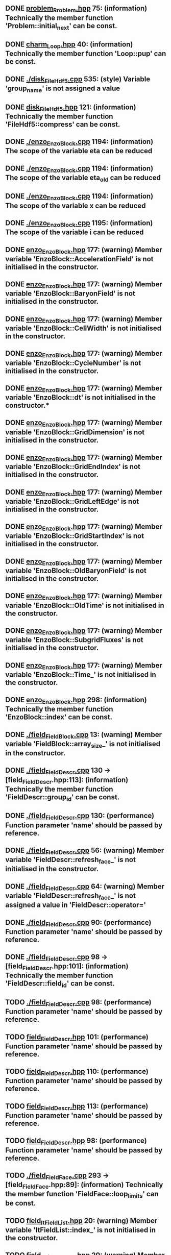 ** DONE [[file:problem_Problem.hpp][problem_Problem.hpp]] 75: (information) Technically the member function 'Problem::initial_next' can be const.
** DONE [[file:charm_Loop.hpp][charm_Loop.hpp]] 40: (information) Technically the member function 'Loop::pup' can be const.
** DONE [[file:./disk_FileHdf5.cpp][./disk_FileHdf5.cpp]] 535: (style) Variable 'group_name' is not assigned a value
** DONE [[file:disk_FileHdf5.hpp][disk_FileHdf5.hpp]] 121: (information) Technically the member function 'FileHdf5::compress' can be const.
** DONE [[file:./enzo_EnzoBlock.cpp][./enzo_EnzoBlock.cpp]] 1194: (information) The scope of the variable eta can be reduced
** DONE [[file:./enzo_EnzoBlock.cpp][./enzo_EnzoBlock.cpp]] 1194: (information) The scope of the variable eta_old can be reduced
** DONE [[file:./enzo_EnzoBlock.cpp][./enzo_EnzoBlock.cpp]] 1194: (information) The scope of the variable x can be reduced
** DONE [[file:./enzo_EnzoBlock.cpp][./enzo_EnzoBlock.cpp]] 1195: (information) The scope of the variable i can be reduced
** DONE [[file:enzo_EnzoBlock.hpp][enzo_EnzoBlock.hpp]] 177: (warning) Member variable 'EnzoBlock::AccelerationField' is not initialised in the constructor.
** DONE [[file:enzo_EnzoBlock.hpp][enzo_EnzoBlock.hpp]] 177: (warning) Member variable 'EnzoBlock::BaryonField' is not initialised in the constructor.
** DONE [[file:enzo_EnzoBlock.hpp][enzo_EnzoBlock.hpp]] 177: (warning) Member variable 'EnzoBlock::CellWidth' is not initialised in the constructor.
** DONE [[file:enzo_EnzoBlock.hpp][enzo_EnzoBlock.hpp]] 177: (warning) Member variable 'EnzoBlock::CycleNumber' is not initialised in the constructor.
** DONE [[file:enzo_EnzoBlock.hpp][enzo_EnzoBlock.hpp]] 177: (warning) Member variable 'EnzoBlock::dt' is not initialised in the constructor.*
** DONE [[file:enzo_EnzoBlock.hpp][enzo_EnzoBlock.hpp]] 177: (warning) Member variable 'EnzoBlock::GridDimension' is not initialised in the constructor.
** DONE [[file:enzo_EnzoBlock.hpp][enzo_EnzoBlock.hpp]] 177: (warning) Member variable 'EnzoBlock::GridEndIndex' is not initialised in the constructor.
** DONE [[file:enzo_EnzoBlock.hpp][enzo_EnzoBlock.hpp]] 177: (warning) Member variable 'EnzoBlock::GridLeftEdge' is not initialised in the constructor.
** DONE [[file:enzo_EnzoBlock.hpp][enzo_EnzoBlock.hpp]] 177: (warning) Member variable 'EnzoBlock::GridStartIndex' is not initialised in the constructor.
** DONE [[file:enzo_EnzoBlock.hpp][enzo_EnzoBlock.hpp]] 177: (warning) Member variable 'EnzoBlock::OldBaryonField' is not initialised in the constructor.
** DONE [[file:enzo_EnzoBlock.hpp][enzo_EnzoBlock.hpp]] 177: (warning) Member variable 'EnzoBlock::OldTime' is not initialised in the constructor.
** DONE [[file:enzo_EnzoBlock.hpp][enzo_EnzoBlock.hpp]] 177: (warning) Member variable 'EnzoBlock::SubgridFluxes' is not initialised in the constructor.
** DONE [[file:enzo_EnzoBlock.hpp][enzo_EnzoBlock.hpp]] 177: (warning) Member variable 'EnzoBlock::Time_' is not initialised in the constructor.
** DONE [[file:enzo_EnzoBlock.hpp][enzo_EnzoBlock.hpp]] 298: (information) Technically the member function 'EnzoBlock::index' can be const.
** DONE [[file:./field_FieldBlock.cpp][./field_FieldBlock.cpp]] 13: (warning) Member variable 'FieldBlock::array_size_' is not initialised in the constructor.
** DONE [[file:./field_FieldDescr.cpp][./field_FieldDescr.cpp]] 130 -> [field_FieldDescr.hpp:113]: (information) Technically the member function 'FieldDescr::group_id' can be const.
** DONE [[file:./field_FieldDescr.cpp][./field_FieldDescr.cpp]] 130: (performance) Function parameter 'name' should be passed by reference.
** DONE [[file:./field_FieldDescr.cpp][./field_FieldDescr.cpp]] 56: (warning) Member variable 'FieldDescr::refresh_face_' is not initialised in the constructor.
** DONE [[file:./field_FieldDescr.cpp][./field_FieldDescr.cpp]] 64: (warning) Member variable 'FieldDescr::refresh_face_' is not assigned a value in 'FieldDescr::operator='
** DONE [[file:./field_FieldDescr.cpp][./field_FieldDescr.cpp]] 90: (performance) Function parameter 'name' should be passed by reference.
** DONE [[file:./field_FieldDescr.cpp][./field_FieldDescr.cpp]] 98 -> [field_FieldDescr.hpp:101]: (information) Technically the member function 'FieldDescr::field_id' can be const.
** TODO [[file:./field_FieldDescr.cpp][./field_FieldDescr.cpp]] 98: (performance) Function parameter 'name' should be passed by reference.
** TODO [[file:field_FieldDescr.hpp][field_FieldDescr.hpp]] 101: (performance) Function parameter 'name' should be passed by reference.
** TODO [[file:field_FieldDescr.hpp][field_FieldDescr.hpp]] 110: (performance) Function parameter 'name' should be passed by reference.
** TODO [[file:field_FieldDescr.hpp][field_FieldDescr.hpp]] 113: (performance) Function parameter 'name' should be passed by reference.
** TODO [[file:field_FieldDescr.hpp][field_FieldDescr.hpp]] 98: (performance) Function parameter 'name' should be passed by reference.
** TODO [[file:./field_FieldFace.cpp][./field_FieldFace.cpp]] 293 -> [field_FieldFace.hpp:89]: (information) Technically the member function 'FieldFace::loop_limits' can be const.
** TODO [[file:field_ItFieldList.hpp][field_ItFieldList.hpp]] 20: (warning) Member variable 'ItFieldList::index_' is not initialised in the constructor.
** TODO [[file:field_ItFieldRange.hpp][field_ItFieldRange.hpp]] 20: (warning) Member variable 'ItFieldRange::index_' is not initialised in the constructor.
** TODO [[file:field_ItFieldRange.hpp][field_ItFieldRange.hpp]] 25: (warning) Member variable 'ItFieldRange::index_' is not initialised in the constructor.
** TODO [[file:./Grid_ComputeGammaField.cpp][./Grid_ComputeGammaField.cpp]] 28: (style) Variable 'H2IINum' is not assigned a value
** TODO [[file:./Grid_ComputeGammaField.cpp][./Grid_ComputeGammaField.cpp]] 28: (style) Variable 'H2INum' is not assigned a value
** TODO [[file:./Grid_ComputeGammaField.cpp][./Grid_ComputeGammaField.cpp]] 28: (style) Variable 'HeIIINum' is not assigned a value
** TODO [[file:./Grid_ComputeGammaField.cpp][./Grid_ComputeGammaField.cpp]] 28: (style) Variable 'HeIINum' is not assigned a value
** TODO [[file:./Grid_ComputeGammaField.cpp][./Grid_ComputeGammaField.cpp]] 28: (style) Variable 'HeINum' is not assigned a value
** TODO [[file:./Grid_ComputeGammaField.cpp][./Grid_ComputeGammaField.cpp]] 28: (style) Variable 'HIINum' is not assigned a value
** TODO [[file:./Grid_ComputeGammaField.cpp][./Grid_ComputeGammaField.cpp]] 28: (style) Variable 'HINum' is not assigned a value
** TODO [[file:./Grid_ComputeGammaField.cpp][./Grid_ComputeGammaField.cpp]] 28: (style) Variable 'HMNum' is not assigned a value
** TODO [[file:./Grid_ComputeGammaField.cpp][./Grid_ComputeGammaField.cpp]] 29: (style) Variable 'DIINum' is not assigned a value
** TODO [[file:./Grid_ComputeGammaField.cpp][./Grid_ComputeGammaField.cpp]] 29: (style) Variable 'DINum' is not assigned a value
** TODO [[file:./Grid_ComputePressure.cpp][./Grid_ComputePressure.cpp]] 140: (style) Variable 'H2INum' is not assigned a value
** TODO [[file:./Grid_ComputePressure.cpp][./Grid_ComputePressure.cpp]] 140: (style) Variable 'HeIIINum' is not assigned a value
** TODO [[file:./Grid_ComputePressure.cpp][./Grid_ComputePressure.cpp]] 140: (style) Variable 'HeIINum' is not assigned a value
** TODO [[file:./Grid_ComputePressure.cpp][./Grid_ComputePressure.cpp]] 140: (style) Variable 'HeINum' is not assigned a value
** TODO [[file:./Grid_ComputePressure.cpp][./Grid_ComputePressure.cpp]] 140: (style) Variable 'HIINum' is not assigned a value
** TODO [[file:./Grid_ComputePressure.cpp][./Grid_ComputePressure.cpp]] 140: (style) Variable 'HINum' is not assigned a value
** TODO [[file:./Grid_ComputePressure.cpp][./Grid_ComputePressure.cpp]] 140: (style) Variable 'HMNum' is not assigned a value
** TODO [[file:./Grid_ComputePressure.cpp][./Grid_ComputePressure.cpp]] 141: (style) Variable 'DIINum' is not assigned a value
** TODO [[file:./Grid_ComputePressure.cpp][./Grid_ComputePressure.cpp]] 141: (style) Variable 'DINum' is not assigned a value
** TODO [[file:./Grid_ComputePressure.cpp][./Grid_ComputePressure.cpp]] 141: (style) Variable 'H2IINum' is not assigned a value
** TODO [[file:./Grid_ComputePressure.cpp][./Grid_ComputePressure.cpp]] 31: (information) The scope of the variable density can be reduced
** TODO [[file:./Grid_ComputePressure.cpp][./Grid_ComputePressure.cpp]] 31: (information) The scope of the variable gas_energy can be reduced
** TODO [[file:./Grid_ComputePressure.cpp][./Grid_ComputePressure.cpp]] 32: (information) The scope of the variable total_energy can be reduced
** TODO [[file:./Grid_ComputePressure.cpp][./Grid_ComputePressure.cpp]] 32: (information) The scope of the variable velocity1 can be reduced
** TODO [[file:./Grid_ComputePressure.cpp][./Grid_ComputePressure.cpp]] 32: (information) The scope of the variable velocity2 can be reduced
** TODO [[file:./Grid_ComputePressure.cpp][./Grid_ComputePressure.cpp]] 32: (information) The scope of the variable velocity3 can be reduced
** TODO [[file:./Grid_ComputePressure.cpp][./Grid_ComputePressure.cpp]] 59: (style) Variable 'GENum' is not assigned a value
** TODO [[file:./Grid_ComputePressure.cpp][./Grid_ComputePressure.cpp]] 59: (style) Variable 'Vel1Num' is not assigned a value
** TODO [[file:./Grid_ComputePressure.cpp][./Grid_ComputePressure.cpp]] 59: (style) Variable 'Vel2Num' is not assigned a value
** TODO [[file:./Grid_ComputePressure.cpp][./Grid_ComputePressure.cpp]] 59: (style) Variable 'Vel3Num' is not assigned a value
** TODO [[file:./Grid_ComputePressureDualEnergyFormalism.cpp][./Grid_ComputePressureDualEnergyFormalism.cpp]] 101: (style) Variable 'H2INum' is not assigned a value
** TODO [[file:./Grid_ComputePressureDualEnergyFormalism.cpp][./Grid_ComputePressureDualEnergyFormalism.cpp]] 101: (style) Variable 'HeIIINum' is not assigned a value
** TODO [[file:./Grid_ComputePressureDualEnergyFormalism.cpp][./Grid_ComputePressureDualEnergyFormalism.cpp]] 101: (style) Variable 'HeIINum' is not assigned a value
** TODO [[file:./Grid_ComputePressureDualEnergyFormalism.cpp][./Grid_ComputePressureDualEnergyFormalism.cpp]] 101: (style) Variable 'HeINum' is not assigned a value
** TODO [[file:./Grid_ComputePressureDualEnergyFormalism.cpp][./Grid_ComputePressureDualEnergyFormalism.cpp]] 101: (style) Variable 'HIINum' is not assigned a value
** TODO [[file:./Grid_ComputePressureDualEnergyFormalism.cpp][./Grid_ComputePressureDualEnergyFormalism.cpp]] 101: (style) Variable 'HINum' is not assigned a value
** TODO [[file:./Grid_ComputePressureDualEnergyFormalism.cpp][./Grid_ComputePressureDualEnergyFormalism.cpp]] 101: (style) Variable 'HMNum' is not assigned a value
** TODO [[file:./Grid_ComputePressureDualEnergyFormalism.cpp][./Grid_ComputePressureDualEnergyFormalism.cpp]] 102: (style) Variable 'DIINum' is not assigned a value
** TODO [[file:./Grid_ComputePressureDualEnergyFormalism.cpp][./Grid_ComputePressureDualEnergyFormalism.cpp]] 102: (style) Variable 'DINum' is not assigned a value
** TODO [[file:./Grid_ComputePressureDualEnergyFormalism.cpp][./Grid_ComputePressureDualEnergyFormalism.cpp]] 102: (style) Variable 'H2IINum' is not assigned a value
** TODO [[file:./Grid_ComputePressureDualEnergyFormalism.cpp][./Grid_ComputePressureDualEnergyFormalism.cpp]] 23: (information) The scope of the variable density can be reduced
** TODO [[file:./Grid_ComputePressureDualEnergyFormalism.cpp][./Grid_ComputePressureDualEnergyFormalism.cpp]] 23: (information) The scope of the variable gas_energy can be reduced
** TODO [[file:./Grid_ComputePressureDualEnergyFormalism.cpp][./Grid_ComputePressureDualEnergyFormalism.cpp]] 50: (style) Variable 'GENum' is not assigned a value
** TODO [[file:./Grid_ComputePressureDualEnergyFormalism.cpp][./Grid_ComputePressureDualEnergyFormalism.cpp]] 50: (style) Variable 'Vel1Num' is not assigned a value
** TODO [[file:./Grid_ComputePressureDualEnergyFormalism.cpp][./Grid_ComputePressureDualEnergyFormalism.cpp]] 50: (style) Variable 'Vel2Num' is not assigned a value
** TODO [[file:./Grid_ComputePressureDualEnergyFormalism.cpp][./Grid_ComputePressureDualEnergyFormalism.cpp]] 50: (style) Variable 'Vel3Num' is not assigned a value
** TODO [[file:./Grid_ComputeTemperatureField.cpp][./Grid_ComputeTemperatureField.cpp]] 38: (information) The scope of the variable DeNum can be reduced
** TODO [[file:./Grid_ComputeTemperatureField.cpp][./Grid_ComputeTemperatureField.cpp]] 38: (information) The scope of the variable DIINum can be reduced
** TODO [[file:./Grid_ComputeTemperatureField.cpp][./Grid_ComputeTemperatureField.cpp]] 38: (information) The scope of the variable DINum can be reduced
** TODO [[file:./Grid_ComputeTemperatureField.cpp][./Grid_ComputeTemperatureField.cpp]] 38: (information) The scope of the variable H2IINum can be reduced
** TODO [[file:./Grid_ComputeTemperatureField.cpp][./Grid_ComputeTemperatureField.cpp]] 38: (information) The scope of the variable H2INum can be reduced
** TODO [[file:./Grid_ComputeTemperatureField.cpp][./Grid_ComputeTemperatureField.cpp]] 38: (information) The scope of the variable HDINum can be reduced
** TODO [[file:./Grid_ComputeTemperatureField.cpp][./Grid_ComputeTemperatureField.cpp]] 38: (information) The scope of the variable HeIIINum can be reduced
** TODO [[file:./Grid_ComputeTemperatureField.cpp][./Grid_ComputeTemperatureField.cpp]] 38: (information) The scope of the variable HeIINum can be reduced
** TODO [[file:./Grid_ComputeTemperatureField.cpp][./Grid_ComputeTemperatureField.cpp]] 38: (information) The scope of the variable HeINum can be reduced
** TODO [[file:./Grid_ComputeTemperatureField.cpp][./Grid_ComputeTemperatureField.cpp]] 38: (information) The scope of the variable HIINum can be reduced
** TODO [[file:./Grid_ComputeTemperatureField.cpp][./Grid_ComputeTemperatureField.cpp]] 38: (information) The scope of the variable HINum can be reduced
** TODO [[file:./Grid_ComputeTemperatureField.cpp][./Grid_ComputeTemperatureField.cpp]] 38: (information) The scope of the variable HMNum can be reduced
** TODO [[file:./Grid_ComputeTemperatureField.cpp][./Grid_ComputeTemperatureField.cpp]] 38: (style) Variable 'H2IINum' is not assigned a value
** TODO [[file:./Grid_ComputeTemperatureField.cpp][./Grid_ComputeTemperatureField.cpp]] 38: (style) Variable 'H2INum' is not assigned a value
** TODO [[file:./Grid_ComputeTemperatureField.cpp][./Grid_ComputeTemperatureField.cpp]] 38: (style) Variable 'HeIIINum' is not assigned a value
** TODO [[file:./Grid_ComputeTemperatureField.cpp][./Grid_ComputeTemperatureField.cpp]] 38: (style) Variable 'HeIINum' is not assigned a value
** TODO [[file:./Grid_ComputeTemperatureField.cpp][./Grid_ComputeTemperatureField.cpp]] 38: (style) Variable 'HeINum' is not assigned a value
** TODO [[file:./Grid_ComputeTemperatureField.cpp][./Grid_ComputeTemperatureField.cpp]] 38: (style) Variable 'HIINum' is not assigned a value
** TODO [[file:./Grid_ComputeTemperatureField.cpp][./Grid_ComputeTemperatureField.cpp]] 38: (style) Variable 'HINum' is not assigned a value
** TODO [[file:./Grid_ComputeTemperatureField.cpp][./Grid_ComputeTemperatureField.cpp]] 38: (style) Variable 'HMNum' is not assigned a value
** TODO [[file:./Grid_ComputeTemperatureField.cpp][./Grid_ComputeTemperatureField.cpp]] 39: (style) Variable 'DIINum' is not assigned a value
** TODO [[file:./Grid_ComputeTemperatureField.cpp][./Grid_ComputeTemperatureField.cpp]] 39: (style) Variable 'DINum' is not assigned a value
** TODO [[file:./Grid_ComputeTemperatureField.cpp][./Grid_ComputeTemperatureField.cpp]] 94: (information) The scope of the variable number_density can be reduced
** TODO [[file:./Grid_ComputeTimeStep_PPM.cpp][./Grid_ComputeTimeStep_PPM.cpp]] 102: (error) Mismatching allocation and deallocation: pressure_field
** TODO [[file:./Grid_ComputeTimeStep_PPM.cpp][./Grid_ComputeTimeStep_PPM.cpp]] 38: (information) The scope of the variable result can be reduced
** TODO [[file:./Grid_ComputeTimeStep_PPM.cpp][./Grid_ComputeTimeStep_PPM.cpp]] 60: (style) Variable 'GENum' is not assigned a value
** TODO [[file:./Grid_ComputeTimeStep_PPM.cpp][./Grid_ComputeTimeStep_PPM.cpp]] 60: (style) Variable 'Vel1Num' is not assigned a value
** TODO [[file:./Grid_ComputeTimeStep_PPM.cpp][./Grid_ComputeTimeStep_PPM.cpp]] 60: (style) Variable 'Vel2Num' is not assigned a value
** TODO [[file:./Grid_ComputeTimeStep_PPM.cpp][./Grid_ComputeTimeStep_PPM.cpp]] 60: (style) Variable 'Vel3Num' is not assigned a value
** TODO [[file:./Grid_ComputeTimeStep_PPML.cpp][./Grid_ComputeTimeStep_PPML.cpp]] 45: (style) Variable 'size' is assigned a value that is never used
** TODO [[file:./Grid_SetMinimumSupport.cpp][./Grid_SetMinimumSupport.cpp]] 32: (information) The scope of the variable i can be reduced
** TODO [[file:./Grid_SetMinimumSupport.cpp][./Grid_SetMinimumSupport.cpp]] 39: (style) Variable 'GENum' is not assigned a value
** TODO [[file:./Grid_SetMinimumSupport.cpp][./Grid_SetMinimumSupport.cpp]] 39: (style) Variable 'Vel1Num' is not assigned a value
** TODO [[file:./Grid_SetMinimumSupport.cpp][./Grid_SetMinimumSupport.cpp]] 39: (style) Variable 'Vel2Num' is not assigned a value
** TODO [[file:./Grid_SetMinimumSupport.cpp][./Grid_SetMinimumSupport.cpp]] 39: (style) Variable 'Vel3Num' is not assigned a value
** TODO [[file:./Grid_SolveHydroEquations.cpp][./Grid_SolveHydroEquations.cpp]] 131: (error) Memory leak: GammaField
** TODO [[file:./Grid_SolveHydroEquations.cpp][./Grid_SolveHydroEquations.cpp]] 131: (error) Memory leak: velocity2
** TODO [[file:./Grid_SolveHydroEquations.cpp][./Grid_SolveHydroEquations.cpp]] 131: (error) Memory leak: velocity3
** TODO [[file:./Grid_SolveHydroEquations.cpp][./Grid_SolveHydroEquations.cpp]] 22: (style) Variable 'GENum' is not assigned a value
** TODO [[file:./Grid_SolveHydroEquations.cpp][./Grid_SolveHydroEquations.cpp]] 22: (style) Variable 'Vel1Num' is not assigned a value
** TODO [[file:./Grid_SolveHydroEquations.cpp][./Grid_SolveHydroEquations.cpp]] 22: (style) Variable 'Vel2Num' is not assigned a value
** TODO [[file:./Grid_SolveHydroEquations.cpp][./Grid_SolveHydroEquations.cpp]] 22: (style) Variable 'Vel3Num' is not assigned a value
** TODO [[file:./Grid_SolveHydroEquations.cpp][./Grid_SolveHydroEquations.cpp]] 236: (style) Variable 'standard' is not assigned a value
** TODO [[file:./Grid_SolveHydroEquations.cpp][./Grid_SolveHydroEquations.cpp]] 335: (error) Memory leak: temp
** TODO [[file:./io_Input.cpp][./io_Input.cpp]] 14: (warning) Member variable 'Input::index_charm_' is not initialised in the constructor.
** TODO [[file:io_ItReduce.hpp][io_ItReduce.hpp]] 21: (warning) Member variable 'ItReduce::count_' is not initialised in the constructor.
** TODO [[file:io_ItReduce.hpp][io_ItReduce.hpp]] 21: (warning) Member variable 'ItReduce::value_' is not initialised in the constructor.
** TODO [[file:./io_OutputImage.cpp][./io_OutputImage.cpp]] 457 -> [cello.hpp:51]: (style) Variable 'axis_x' hides enumerator with same name
** TODO [[file:./io_OutputImage.cpp][./io_OutputImage.cpp]] 458 -> [cello.hpp:52]: (style) Variable 'axis_y' hides enumerator with same name
** TODO [[file:./io_Schedule.cpp][./io_Schedule.cpp]] 218: (information) The scope of the variable time_stop can be reduced
** TODO [[file:./io_Schedule.cpp][./io_Schedule.cpp]] 218: (style) Variable 'time_stop' is assigned a value that is never used
** TODO [[file:./lcaperf_attributes.cpp][./lcaperf_attributes.cpp]] 28: (warning) Member variable 'Attributes::index_' is not initialised in the constructor.
** TODO [[file:./lcaperf_attributes.cpp][./lcaperf_attributes.cpp]] 28: (warning) Member variable 'Attributes::name_' is not initialised in the constructor.
** TODO [[file:./lcaperf_attributes.cpp][./lcaperf_attributes.cpp]] 28: (warning) Member variable 'Attributes::value_' is not initialised in the constructor.
** TODO [[file:./lcaperf_attributes.cpp][./lcaperf_attributes.cpp]] 35: (warning) Member variable 'Attributes::index_' is not assigned a value in 'Attributes::operator='
** TODO [[file:./lcaperf_attributes.cpp][./lcaperf_attributes.cpp]] 35: (warning) Member variable 'Attributes::name_' is not assigned a value in 'Attributes::operator='
** TODO [[file:./lcaperf_attributes.cpp][./lcaperf_attributes.cpp]] 35: (warning) Member variable 'Attributes::value_' is not assigned a value in 'Attributes::operator='
** TODO [[file:lcaperf_attributes.hpp][lcaperf_attributes.hpp]] 57: (information) Technically the member function 'lca::Attributes::index' can be const.
** TODO [[file:./lcaperf_counters_basic.cpp][./lcaperf_counters_basic.cpp]] 45: (warning) Member variable 'CountersBasic::time_begin_' is not initialised in the constructor.
** TODO [[file:./lcaperf_counters_basic.cpp][./lcaperf_counters_basic.cpp]] 53: (warning) Member variable 'CountersBasic::time_begin_' is not assigned a value in 'CountersBasic::operator='
** TODO [[file:./lcaperf_counters.cpp][./lcaperf_counters.cpp]] 51: (warning) Member variable 'Counters::counters_' is not initialised in the constructor.
** TODO [[file:./lcaperf_counters.cpp][./lcaperf_counters.cpp]] 51: (warning) Member variable 'Counters::frame_' is not initialised in the constructor.
** TODO [[file:./lcaperf_counters.cpp][./lcaperf_counters.cpp]] 51: (warning) Member variable 'Counters::global_' is not initialised in the constructor.
** TODO [[file:./lcaperf_counters.cpp][./lcaperf_counters.cpp]] 51: (warning) Member variable 'Counters::index_' is not initialised in the constructor.
** TODO [[file:./lcaperf_counters.cpp][./lcaperf_counters.cpp]] 51: (warning) Member variable 'Counters::is_logging_active_' is not initialised in the constructor.
** TODO [[file:./lcaperf_counters.cpp][./lcaperf_counters.cpp]] 51: (warning) Member variable 'Counters::is_tracing_active_' is not initialised in the constructor.
** TODO [[file:./lcaperf_counters.cpp][./lcaperf_counters.cpp]] 51: (warning) Member variable 'Counters::name_' is not initialised in the constructor.
** TODO [[file:./lcaperf_counters.cpp][./lcaperf_counters.cpp]] 51: (warning) Member variable 'Counters::num_counters_' is not initialised in the constructor.
** TODO [[file:./lcaperf_counters.cpp][./lcaperf_counters.cpp]] 51: (warning) Member variable 'Counters::type_' is not initialised in the constructor.
** TODO [[file:./lcaperf_counters.cpp][./lcaperf_counters.cpp]] 59: (warning) Member variable 'Counters::counters_' is not assigned a value in 'Counters::operator='
** TODO [[file:./lcaperf_counters.cpp][./lcaperf_counters.cpp]] 59: (warning) Member variable 'Counters::frame_' is not assigned a value in 'Counters::operator='
** TODO [[file:./lcaperf_counters.cpp][./lcaperf_counters.cpp]] 59: (warning) Member variable 'Counters::global_' is not assigned a value in 'Counters::operator='
** TODO [[file:./lcaperf_counters.cpp][./lcaperf_counters.cpp]] 59: (warning) Member variable 'Counters::index_' is not assigned a value in 'Counters::operator='
** TODO [[file:./lcaperf_counters.cpp][./lcaperf_counters.cpp]] 59: (warning) Member variable 'Counters::is_logging_active_' is not assigned a value in 'Counters::operator='
** TODO [[file:./lcaperf_counters.cpp][./lcaperf_counters.cpp]] 59: (warning) Member variable 'Counters::is_tracing_active_' is not assigned a value in 'Counters::operator='
** TODO [[file:./lcaperf_counters.cpp][./lcaperf_counters.cpp]] 59: (warning) Member variable 'Counters::name_' is not assigned a value in 'Counters::operator='
** TODO [[file:./lcaperf_counters.cpp][./lcaperf_counters.cpp]] 59: (warning) Member variable 'Counters::num_counters_' is not assigned a value in 'Counters::operator='
** TODO [[file:./lcaperf_counters.cpp][./lcaperf_counters.cpp]] 59: (warning) Member variable 'Counters::type_' is not assigned a value in 'Counters::operator='
** TODO [[file:lcaperf_counters.hpp][lcaperf_counters.hpp]] 34 -> [_performance.hpp:58]: (style) Variable 'num_counters' hides enumerator with same name
** TODO [[file:./lcaperf_counters_mpi.cpp][./lcaperf_counters_mpi.cpp]] 62: (warning) Member variable 'CountersMpi::ip_mpi_' is not initialised in the constructor.
** TODO [[file:./lcaperf_counters_mpi.cpp][./lcaperf_counters_mpi.cpp]] 62: (warning) Member variable 'CountersMpi::ip_node_' is not initialised in the constructor.
** TODO [[file:./lcaperf_counters_mpi.cpp][./lcaperf_counters_mpi.cpp]] 62: (warning) Member variable 'CountersMpi::np_mpi_' is not initialised in the constructor.
** TODO [[file:./lcaperf_counters_mpi.cpp][./lcaperf_counters_mpi.cpp]] 62: (warning) Member variable 'CountersMpi::np_node_' is not initialised in the constructor.
** TODO [[file:./lcaperf_counters_mpi.cpp][./lcaperf_counters_mpi.cpp]] 70: (warning) Member variable 'CountersMpi::ip_mpi_' is not assigned a value in 'CountersMpi::operator='
** TODO [[file:./lcaperf_counters_mpi.cpp][./lcaperf_counters_mpi.cpp]] 70: (warning) Member variable 'CountersMpi::ip_node_' is not assigned a value in 'CountersMpi::operator='
** TODO [[file:./lcaperf_counters_mpi.cpp][./lcaperf_counters_mpi.cpp]] 70: (warning) Member variable 'CountersMpi::np_mpi_' is not assigned a value in 'CountersMpi::operator='
** TODO [[file:./lcaperf_counters_mpi.cpp][./lcaperf_counters_mpi.cpp]] 70: (warning) Member variable 'CountersMpi::np_node_' is not assigned a value in 'CountersMpi::operator='
** TODO [[file:./lcaperf_counters_user.cpp][./lcaperf_counters_user.cpp]] 32: (warning) Member variable 'CountersUser::value_' is not initialised in the constructor.
** TODO [[file:./lcaperf_counters_user.cpp][./lcaperf_counters_user.cpp]] 41: (warning) Member variable 'CountersUser::value_' is not assigned a value in 'CountersUser::operator='
** TODO [[file:./lex.yy.c][./lex.yy.c]] 381: (style) struct or union member 'yy_trans_info::yy_nxt' is never used
** TODO [[file:./memory_Memory.cpp][./memory_Memory.cpp]] 121 -> [memory_Memory.hpp:57]: (information) Technically the member function 'Memory::deallocate' can be const.
** TODO [[file:./memory_Memory.cpp][./memory_Memory.cpp]] 155 -> [memory_Memory.hpp:60]: (information) Technically the member function 'Memory::new_group' can be const.
** TODO [[file:./memory_Memory.cpp][./memory_Memory.cpp]] 173 -> [memory_Memory.hpp:64]: (information) Technically the member function 'Memory::begin_group' can be const.
** TODO [[file:./memory_Memory.cpp][./memory_Memory.cpp]] 200 -> [memory_Memory.hpp:67]: (information) Technically the member function 'Memory::end_group' can be const.
** TODO [[file:./memory_Memory.cpp][./memory_Memory.cpp]] 238 -> [memory_Memory.hpp:70]: (information) Technically the member function 'Memory::current_group' can be const.
** TODO [[file:./memory_Memory.cpp][./memory_Memory.cpp]] 263 -> [memory_Memory.hpp:73]: (information) Technically the member function 'Memory::bytes' can be const.
** TODO [[file:./memory_Memory.cpp][./memory_Memory.cpp]] 274 -> [memory_Memory.hpp:89]: (information) Technically the member function 'Memory::available' can be const.
** TODO [[file:./memory_Memory.cpp][./memory_Memory.cpp]] 289 -> [memory_Memory.hpp:76]: (information) Technically the member function 'Memory::efficiency' can be const.
** TODO [[file:./memory_Memory.cpp][./memory_Memory.cpp]] 306 -> [memory_Memory.hpp:79]: (information) Technically the member function 'Memory::bytes_high' can be const.
** TODO [[file:./memory_Memory.cpp][./memory_Memory.cpp]] 30 -> [memory_Memory.hpp:136]: (information) Technically the member function 'Memory::initialize_' can be const.
** TODO [[file:./memory_Memory.cpp][./memory_Memory.cpp]] 317 -> [memory_Memory.hpp:82]: (information) Technically the member function 'Memory::set_limit' can be const.
** TODO [[file:./memory_Memory.cpp][./memory_Memory.cpp]] 327 -> [memory_Memory.hpp:86]: (information) Technically the member function 'Memory::limit' can be const.
** TODO [[file:./memory_Memory.cpp][./memory_Memory.cpp]] 338 -> [memory_Memory.hpp:93]: (information) Technically the member function 'Memory::num_new' can be const.
** TODO [[file:./memory_Memory.cpp][./memory_Memory.cpp]] 349 -> [memory_Memory.hpp:96]: (information) Technically the member function 'Memory::num_delete' can be const.
** TODO [[file:./memory_Memory.cpp][./memory_Memory.cpp]] 360 -> [memory_Memory.hpp:99]: (information) Technically the member function 'Memory::print' can be const.
** TODO [[file:./memory_Memory.cpp][./memory_Memory.cpp]] 379 -> [memory_Memory.hpp:102]: (information) Technically the member function 'Memory::reset' can be const.
** TODO [[file:./memory_Memory.cpp][./memory_Memory.cpp]] 397 -> [memory_Memory.hpp:105]: (information) Technically the member function 'Memory::reset_high' can be const.
** TODO [[file:./memory_Memory.cpp][./memory_Memory.cpp]] 408 -> [memory_Memory.hpp:142]: (information) Technically the member function 'Memory::check_handle_' can be const.
** TODO [[file:./memory_Memory.cpp][./memory_Memory.cpp]] 62 -> [memory_Memory.hpp:139]: (information) Technically the member function 'Memory::finalize_' can be const.
** TODO [[file:memory_Memory.hpp][memory_Memory.hpp]] 108: (information) Technically the member function 'Memory::set_active' can be const.
** TODO [[file:memory_Memory.hpp][memory_Memory.hpp]] 116: (information) Technically the member function 'Memory::set_allocate_fill' can be const.
** TODO [[file:memory_Memory.hpp][memory_Memory.hpp]] 125: (information) Technically the member function 'Memory::set_deallocate_fill' can be const.
** TODO [[file:mesh_Block.hpp][mesh_Block.hpp]] 67: (warning) Member variable 'Block::count_refresh_face_' is not initialised in the constructor.
** TODO [[file:mesh_Block.hpp][mesh_Block.hpp]] 67: (warning) Member variable 'Block::cycle_' is not initialised in the constructor.
** TODO [[file:mesh_Block.hpp][mesh_Block.hpp]] 67: (warning) Member variable 'Block::dt_' is not initialised in the constructor.
** TODO [[file:mesh_Block.hpp][mesh_Block.hpp]] 67: (warning) Member variable 'Block::index_' is not initialised in the constructor.
** TODO [[file:mesh_Block.hpp][mesh_Block.hpp]] 67: (warning) Member variable 'Block::lower_' is not initialised in the constructor.
** TODO [[file:mesh_Block.hpp][mesh_Block.hpp]] 67: (warning) Member variable 'Block::num_field_blocks_' is not initialised in the constructor.
** TODO [[file:mesh_Block.hpp][mesh_Block.hpp]] 67: (warning) Member variable 'Block::patch_id_' is not initialised in the constructor.
** TODO [[file:mesh_Block.hpp][mesh_Block.hpp]] 67: (warning) Member variable 'Block::patch_rank_' is not initialised in the constructor.
** TODO [[file:mesh_Block.hpp][mesh_Block.hpp]] 67: (warning) Member variable 'Block::size_' is not initialised in the constructor.
** TODO [[file:mesh_Block.hpp][mesh_Block.hpp]] 67: (warning) Member variable 'Block::time_' is not initialised in the constructor.
** TODO [[file:mesh_Block.hpp][mesh_Block.hpp]] 67: (warning) Member variable 'Block::upper_' is not initialised in the constructor.
** TODO [[file:mesh_Block.hpp][mesh_Block.hpp]] 70: (warning) Member variable 'Block::count_refresh_face_' is not initialised in the constructor.
** TODO [[file:mesh_Block.hpp][mesh_Block.hpp]] 70: (warning) Member variable 'Block::cycle_' is not initialised in the constructor.
** TODO [[file:mesh_Block.hpp][mesh_Block.hpp]] 70: (warning) Member variable 'Block::dt_' is not initialised in the constructor.
** TODO [[file:mesh_Block.hpp][mesh_Block.hpp]] 70: (warning) Member variable 'Block::index_' is not initialised in the constructor.
** TODO [[file:mesh_Block.hpp][mesh_Block.hpp]] 70: (warning) Member variable 'Block::lower_' is not initialised in the constructor.
** TODO [[file:mesh_Block.hpp][mesh_Block.hpp]] 70: (warning) Member variable 'Block::num_field_blocks_' is not initialised in the constructor.
** TODO [[file:mesh_Block.hpp][mesh_Block.hpp]] 70: (warning) Member variable 'Block::patch_id_' is not initialised in the constructor.
** TODO [[file:mesh_Block.hpp][mesh_Block.hpp]] 70: (warning) Member variable 'Block::patch_rank_' is not initialised in the constructor.
** TODO [[file:mesh_Block.hpp][mesh_Block.hpp]] 70: (warning) Member variable 'Block::size_' is not initialised in the constructor.
** TODO [[file:mesh_Block.hpp][mesh_Block.hpp]] 70: (warning) Member variable 'Block::time_' is not initialised in the constructor.
** TODO [[file:mesh_Block.hpp][mesh_Block.hpp]] 70: (warning) Member variable 'Block::upper_' is not initialised in the constructor.
** TODO [[file:mesh_Factory.hpp][mesh_Factory.hpp]] 76: (information) Technically the member function 'Factory::pup' can be const.
** TODO [[file:mesh_functions.hpp][mesh_functions.hpp]] 343: (style) Variable 'sum_level' is assigned a value that is never used
** TODO [[file:mesh_functions.hpp][mesh_functions.hpp]] 455: (style) Variable 'scale' is assigned a value that is never used
** TODO [[file:mesh_functions.hpp][mesh_functions.hpp]] 869: (error) Memory leak: field_te
** TODO [[file:parallel_GroupProcess.hpp][parallel_GroupProcess.hpp]] 42: (information) Technically the member function 'GroupProcess::pup' can be const.
** TODO [[file:./parameters_Param.cpp][./parameters_Param.cpp]] 302: (information) The scope of the variable i can be reduced
** TODO [[file:./parameters_Parameters.cpp][./parameters_Parameters.cpp]] 214: (error) Resource leak: file_pointer
** TODO [[file:./parameters_Parameters.cpp][./parameters_Parameters.cpp]] 579 -> [parameters_Param.hpp:30]: (style) Class 'list_type' hides typedef with same name
** TODO [[file:./parameters_Parameters.cpp][./parameters_Parameters.cpp]] 992: (performance) Function parameter 'parameter' should be passed by reference.
** TODO [[file:parameters_Parameters.hpp][parameters_Parameters.hpp]] 184 -> [parameters_Param.hpp:30]: (style) Variable 'list_type' hides typedef with same name
** TODO [[file:parameters_Parameters.hpp][parameters_Parameters.hpp]] 233: (performance) Function parameter 'parameter' should be passed by reference.
** TODO [[file:parameters_Param.hpp][parameters_Param.hpp]] 101: (information) Technically the member function 'Param::is_string' can be const.
** TODO [[file:parameters_Param.hpp][parameters_Param.hpp]] 104: (information) Technically the member function 'Param::is_list' can be const.
** TODO [[file:parameters_Param.hpp][parameters_Param.hpp]] 107: (information) Technically the member function 'Param::is_float_expr' can be const.
** TODO [[file:parameters_Param.hpp][parameters_Param.hpp]] 110: (information) Technically the member function 'Param::is_logical_expr' can be const.
** TODO [[file:parameters_Param.hpp][parameters_Param.hpp]] 46: (warning) Member variable 'Param::value_expr_' is not initialised in the constructor.
** TODO [[file:parameters_Param.hpp][parameters_Param.hpp]] 46: (warning) Member variable 'Param::value_float_' is not initialised in the constructor.
** TODO [[file:parameters_Param.hpp][parameters_Param.hpp]] 46: (warning) Member variable 'Param::value_integer_' is not initialised in the constructor.
** TODO [[file:parameters_Param.hpp][parameters_Param.hpp]] 46: (warning) Member variable 'Param::value_list_' is not initialised in the constructor.
** TODO [[file:parameters_Param.hpp][parameters_Param.hpp]] 46: (warning) Member variable 'Param::value_logical_' is not initialised in the constructor.
** TODO [[file:parameters_Param.hpp][parameters_Param.hpp]] 46: (warning) Member variable 'Param::value_string_' is not initialised in the constructor.
** TODO [[file:parameters_Param.hpp][parameters_Param.hpp]] 92: (information) Technically the member function 'Param::is_integer' can be const.
** TODO [[file:parameters_Param.hpp][parameters_Param.hpp]] 95: (information) Technically the member function 'Param::is_float' can be const.
** TODO [[file:parameters_Param.hpp][parameters_Param.hpp]] 98: (information) Technically the member function 'Param::is_logical' can be const.
** TODO [[file:parameters_ParamNode.hpp][parameters_ParamNode.hpp]] 48: (warning) Member variable 'ParamNode::name_' is not assigned a value in 'ParamNode::operator='
** TODO [[file:parameters_ParamNode.hpp][parameters_ParamNode.hpp]] 48: (warning) Member variable 'ParamNode::subnodes_' is not assigned a value in 'ParamNode::operator='
** TODO [[file:./parse.tab.c][./parse.tab.c]] 338: (error) Memory leak: p
** TODO [[file:./parse.tab.c][./parse.tab.c]] 348: (error) Memory leak: p
** TODO [[file:./parse.tab.c][./parse.tab.c]] 357: (error) Memory leak: p
** TODO [[file:./parse.tab.c][./parse.tab.c]] 365: (error) Memory leak: p
** TODO [[file:./parse.tab.c][./parse.tab.c]] 373: (error) Memory leak: p
** TODO [[file:./parse.tab.c][./parse.tab.c]] 399: (error) Memory leak: p
** TODO [[file:./parse.tab.c][./parse.tab.c]] 409: (error) Memory leak: p
** TODO [[file:performance_Counters.hpp][performance_Counters.hpp]] 21 -> [_performance.hpp:21]: (style) Variable 'num_attributes' hides enumerator with same name
** TODO [[file:performance_Counters.hpp][performance_Counters.hpp]] 21 -> [_performance.hpp:58]: (style) Function parameter 'num_counters' hides enumerator with same name
** TODO [[file:performance_Counters.hpp][performance_Counters.hpp]] 41: (warning) Member variable 'Counters::attributes_' is not initialised in the constructor.
** TODO [[file:performance_Counters.hpp][performance_Counters.hpp]] 41: (warning) Member variable 'Counters::counters_start_' is not initialised in the constructor.
** TODO [[file:performance_Counters.hpp][performance_Counters.hpp]] 41: (warning) Member variable 'Counters::counters_stop_' is not initialised in the constructor.
** TODO [[file:performance_Counters.hpp][performance_Counters.hpp]] 46: (warning) Member variable 'Counters::attributes_' is not assigned a value in 'Counters::operator='
** TODO [[file:performance_Counters.hpp][performance_Counters.hpp]] 46: (warning) Member variable 'Counters::counters_start_' is not assigned a value in 'Counters::operator='
** TODO [[file:performance_Counters.hpp][performance_Counters.hpp]] 46: (warning) Member variable 'Counters::counters_stop_' is not assigned a value in 'Counters::operator='
** TODO [[file:./performance_Papi.cpp][./performance_Papi.cpp]] 29 -> [performance_Papi.hpp:43]: (information) Technically the member function 'Papi::start' can be const.
** TODO [[file:./performance_Papi.cpp][./performance_Papi.cpp]] 55 -> [performance_Papi.hpp:46]: (information) Technically the member function 'Papi::stop' can be const.
** TODO [[file:./performance_Performance.cpp][./performance_Performance.cpp]] 34: (warning) Member variable 'Performance::attribute_monotonic_' is not initialised in the constructor.
** TODO [[file:./performance_Performance.cpp][./performance_Performance.cpp]] 34: (warning) Member variable 'Performance::attribute_names_' is not initialised in the constructor.
** TODO [[file:./performance_Performance.cpp][./performance_Performance.cpp]] 34: (warning) Member variable 'Performance::counter_names_' is not initialised in the constructor.
** TODO [[file:./performance_Performance.cpp][./performance_Performance.cpp]] 34: (warning) Member variable 'Performance::counters_' is not initialised in the constructor.
** TODO [[file:./performance_Performance.cpp][./performance_Performance.cpp]] 34: (warning) Member variable 'Performance::current_group_' is not initialised in the constructor.
** TODO [[file:./performance_Performance.cpp][./performance_Performance.cpp]] 34: (warning) Member variable 'Performance::current_region_' is not initialised in the constructor.
** TODO [[file:./performance_Performance.cpp][./performance_Performance.cpp]] 34: (warning) Member variable 'Performance::group_names_' is not initialised in the constructor.
** TODO [[file:./performance_Performance.cpp][./performance_Performance.cpp]] 34: (warning) Member variable 'Performance::papi_' is not initialised in the constructor.
** TODO [[file:./performance_Performance.cpp][./performance_Performance.cpp]] 34: (warning) Member variable 'Performance::region_names_' is not initialised in the constructor.
** TODO [[file:./performance_Performance.cpp][./performance_Performance.cpp]] 34: (warning) Member variable 'Performance::timer_' is not initialised in the constructor.
** TODO [[file:./performance_Performance.cpp][./performance_Performance.cpp]] 41: (warning) Member variable 'Performance::attribute_monotonic_' is not assigned a value in 'Performance::operator='
** TODO [[file:./performance_Performance.cpp][./performance_Performance.cpp]] 41: (warning) Member variable 'Performance::attribute_names_' is not assigned a value in 'Performance::operator='
** TODO [[file:./performance_Performance.cpp][./performance_Performance.cpp]] 41: (warning) Member variable 'Performance::counter_names_' is not assigned a value in 'Performance::operator='
** TODO [[file:./performance_Performance.cpp][./performance_Performance.cpp]] 41: (warning) Member variable 'Performance::counters_' is not assigned a value in 'Performance::operator='
** TODO [[file:./performance_Performance.cpp][./performance_Performance.cpp]] 41: (warning) Member variable 'Performance::current_group_' is not assigned a value in 'Performance::operator='
** TODO [[file:./performance_Performance.cpp][./performance_Performance.cpp]] 41: (warning) Member variable 'Performance::current_region_' is not assigned a value in 'Performance::operator='
** TODO [[file:./performance_Performance.cpp][./performance_Performance.cpp]] 41: (warning) Member variable 'Performance::group_names_' is not assigned a value in 'Performance::operator='
** TODO [[file:./performance_Performance.cpp][./performance_Performance.cpp]] 41: (warning) Member variable 'Performance::papi_' is not assigned a value in 'Performance::operator='
** TODO [[file:./performance_Performance.cpp][./performance_Performance.cpp]] 41: (warning) Member variable 'Performance::region_names_' is not assigned a value in 'Performance::operator='
** TODO [[file:./performance_Performance.cpp][./performance_Performance.cpp]] 41: (warning) Member variable 'Performance::timer_' is not assigned a value in 'Performance::operator='
** TODO [[file:./problem_InitialDefault.cpp][./problem_InitialDefault.cpp]] 217: (style) Variable 'mz' is assigned a value that is never used
** TODO [[file:./problem_Problem.cpp][./problem_Problem.cpp]] 556: (error) Mismatching allocation and deallocation: r
** TODO [[file:./problem_Problem.cpp][./problem_Problem.cpp]] 557: (error) Mismatching allocation and deallocation: g
** TODO [[file:./problem_Problem.cpp][./problem_Problem.cpp]] 558: (error) Mismatching allocation and deallocation: b
** TODO [[file:./problem_Problem.cpp][./problem_Problem.cpp]] 625: (error) Mismatching allocation and deallocation: r
** TODO [[file:./problem_Problem.cpp][./problem_Problem.cpp]] 626: (error) Mismatching allocation and deallocation: g
** TODO [[file:./problem_Problem.cpp][./problem_Problem.cpp]] 627: (error) Mismatching allocation and deallocation: b
** TODO [[file:./problem_Problem.cpp][./problem_Problem.cpp]] 628: (error) Mismatching allocation and deallocation: a
** TODO [[file:./simulation_Simulation.cpp][./simulation_Simulation.cpp]] 87: (warning) Member variable 'Simulation::cycle_' is not initialised in the constructor.
** TODO [[file:./simulation_Simulation.cpp][./simulation_Simulation.cpp]] 87: (warning) Member variable 'Simulation::dimension_' is not initialised in the constructor.
** TODO [[file:./simulation_Simulation.cpp][./simulation_Simulation.cpp]] 87: (warning) Member variable 'Simulation::dt_' is not initialised in the constructor.
** TODO [[file:./simulation_Simulation.cpp][./simulation_Simulation.cpp]] 87: (warning) Member variable 'Simulation::factory_' is not initialised in the constructor.
** TODO [[file:./simulation_Simulation.cpp][./simulation_Simulation.cpp]] 87: (warning) Member variable 'Simulation::field_descr_' is not initialised in the constructor.
** TODO [[file:./simulation_Simulation.cpp][./simulation_Simulation.cpp]] 87: (warning) Member variable 'Simulation::group_process_' is not initialised in the constructor.
** TODO [[file:./simulation_Simulation.cpp][./simulation_Simulation.cpp]] 87: (warning) Member variable 'Simulation::hierarchy_' is not initialised in the constructor.
** TODO [[file:./simulation_Simulation.cpp][./simulation_Simulation.cpp]] 87: (warning) Member variable 'Simulation::is_group_process_new_' is not initialised in the constructor.
** TODO [[file:./simulation_Simulation.cpp][./simulation_Simulation.cpp]] 87: (warning) Member variable 'Simulation::lcaperf_' is not initialised in the constructor.
** TODO [[file:./simulation_Simulation.cpp][./simulation_Simulation.cpp]] 87: (warning) Member variable 'Simulation::monitor_' is not initialised in the constructor.
** TODO [[file:./simulation_Simulation.cpp][./simulation_Simulation.cpp]] 87: (warning) Member variable 'Simulation::num_perf_' is not initialised in the constructor.
** TODO [[file:./simulation_Simulation.cpp][./simulation_Simulation.cpp]] 87: (warning) Member variable 'Simulation::parameters_' is not initialised in the constructor.
** TODO [[file:./simulation_Simulation.cpp][./simulation_Simulation.cpp]] 87: (warning) Member variable 'Simulation::perf_max_' is not initialised in the constructor.
** TODO [[file:./simulation_Simulation.cpp][./simulation_Simulation.cpp]] 87: (warning) Member variable 'Simulation::perf_min_' is not initialised in the constructor.
** TODO [[file:./simulation_Simulation.cpp][./simulation_Simulation.cpp]] 87: (warning) Member variable 'Simulation::performance_curr_' is not initialised in the constructor.
** TODO [[file:./simulation_Simulation.cpp][./simulation_Simulation.cpp]] 87: (warning) Member variable 'Simulation::performance_cycle_' is not initialised in the constructor.
** TODO [[file:./simulation_Simulation.cpp][./simulation_Simulation.cpp]] 87: (warning) Member variable 'Simulation::performance_simulation_' is not initialised in the constructor.
** TODO [[file:./simulation_Simulation.cpp][./simulation_Simulation.cpp]] 87: (warning) Member variable 'Simulation::perf_sum_' is not initialised in the constructor.
** TODO [[file:./simulation_Simulation.cpp][./simulation_Simulation.cpp]] 87: (warning) Member variable 'Simulation::perf_val_' is not initialised in the constructor.
** TODO [[file:./simulation_Simulation.cpp][./simulation_Simulation.cpp]] 87: (warning) Member variable 'Simulation::problem_' is not initialised in the constructor.
** TODO [[file:./simulation_Simulation.cpp][./simulation_Simulation.cpp]] 87: (warning) Member variable 'Simulation::stop_' is not initialised in the constructor.
** TODO [[file:./simulation_Simulation.cpp][./simulation_Simulation.cpp]] 87: (warning) Member variable 'Simulation::time_' is not initialised in the constructor.
** TODO [[file:./simulation_Simulation.cpp][./simulation_Simulation.cpp]] 97: (warning) Member variable 'Simulation::cycle_' is not initialised in the constructor.
** TODO [[file:./simulation_Simulation.cpp][./simulation_Simulation.cpp]] 97: (warning) Member variable 'Simulation::dimension_' is not initialised in the constructor.
** TODO [[file:./simulation_Simulation.cpp][./simulation_Simulation.cpp]] 97: (warning) Member variable 'Simulation::dt_' is not initialised in the constructor.
** TODO [[file:./simulation_Simulation.cpp][./simulation_Simulation.cpp]] 97: (warning) Member variable 'Simulation::factory_' is not initialised in the constructor.
** TODO [[file:./simulation_Simulation.cpp][./simulation_Simulation.cpp]] 97: (warning) Member variable 'Simulation::field_descr_' is not initialised in the constructor.
** TODO [[file:./simulation_Simulation.cpp][./simulation_Simulation.cpp]] 97: (warning) Member variable 'Simulation::group_process_' is not initialised in the constructor.
** TODO [[file:./simulation_Simulation.cpp][./simulation_Simulation.cpp]] 97: (warning) Member variable 'Simulation::hierarchy_' is not initialised in the constructor.
** TODO [[file:./simulation_Simulation.cpp][./simulation_Simulation.cpp]] 97: (warning) Member variable 'Simulation::is_group_process_new_' is not initialised in the constructor.
** TODO [[file:./simulation_Simulation.cpp][./simulation_Simulation.cpp]] 97: (warning) Member variable 'Simulation::lcaperf_' is not initialised in the constructor.
** TODO [[file:./simulation_Simulation.cpp][./simulation_Simulation.cpp]] 97: (warning) Member variable 'Simulation::monitor_' is not initialised in the constructor.
** TODO [[file:./simulation_Simulation.cpp][./simulation_Simulation.cpp]] 97: (warning) Member variable 'Simulation::num_perf_' is not initialised in the constructor.
** TODO [[file:./simulation_Simulation.cpp][./simulation_Simulation.cpp]] 97: (warning) Member variable 'Simulation::parameters_' is not initialised in the constructor.
** TODO [[file:./simulation_Simulation.cpp][./simulation_Simulation.cpp]] 97: (warning) Member variable 'Simulation::perf_max_' is not initialised in the constructor.
** TODO [[file:./simulation_Simulation.cpp][./simulation_Simulation.cpp]] 97: (warning) Member variable 'Simulation::perf_min_' is not initialised in the constructor.
** TODO [[file:./simulation_Simulation.cpp][./simulation_Simulation.cpp]] 97: (warning) Member variable 'Simulation::performance_curr_' is not initialised in the constructor.
** TODO [[file:./simulation_Simulation.cpp][./simulation_Simulation.cpp]] 97: (warning) Member variable 'Simulation::performance_cycle_' is not initialised in the constructor.
** TODO [[file:./simulation_Simulation.cpp][./simulation_Simulation.cpp]] 97: (warning) Member variable 'Simulation::performance_simulation_' is not initialised in the constructor.
** TODO [[file:./simulation_Simulation.cpp][./simulation_Simulation.cpp]] 97: (warning) Member variable 'Simulation::perf_sum_' is not initialised in the constructor.
** TODO [[file:./simulation_Simulation.cpp][./simulation_Simulation.cpp]] 97: (warning) Member variable 'Simulation::perf_val_' is not initialised in the constructor.
** TODO [[file:./simulation_Simulation.cpp][./simulation_Simulation.cpp]] 97: (warning) Member variable 'Simulation::problem_' is not initialised in the constructor.
** TODO [[file:./simulation_Simulation.cpp][./simulation_Simulation.cpp]] 97: (warning) Member variable 'Simulation::stop_' is not initialised in the constructor.
** TODO [[file:./simulation_Simulation.cpp][./simulation_Simulation.cpp]] 97: (warning) Member variable 'Simulation::time_' is not initialised in the constructor.
** TODO [[file:./test_FieldBlock.cpp][./test_FieldBlock.cpp]] 291: (error) syntax error
** TODO [[file:./test_FieldBlock.cpp][./test_FieldBlock.cpp]] 74: (style) Variable 'ix' is assigned a value that is never used
** TODO [[file:./test_FieldBlock.cpp][./test_FieldBlock.cpp]] 74: (style) Variable 'iy' is assigned a value that is never used
** TODO [[file:./test_FieldBlock.cpp][./test_FieldBlock.cpp]] 74: (style) Variable 'iz' is assigned a value that is never used
** TODO [[file:./test_FieldBlock.cpp][./test_FieldBlock.cpp]] 80: (style) Variable 'xb' is assigned a value that is never used
** TODO [[file:./test_FieldBlock.cpp][./test_FieldBlock.cpp]] 80: (style) Variable 'yb' is assigned a value that is never used
** TODO [[file:./test_FieldBlock.cpp][./test_FieldBlock.cpp]] 80: (style) Variable 'zb' is assigned a value that is never used
** TODO [[file:./test_FieldDescr.cpp][./test_FieldDescr.cpp]] 286: (error) syntax error
** TODO [[file:./test_FieldDescr.cpp][./test_FieldDescr.cpp]] 482: (error) Memory leak: fill_heap
** TODO [[file:./test_FieldFace.cpp][./test_FieldFace.cpp]] 308: (error) syntax error
** TODO [[file:./test_FileHdf5.cpp][./test_FileHdf5.cpp]] 44: (error) syntax error
** TODO [[file:./test_FileIfrit.cpp][./test_FileIfrit.cpp]] 30: (error) syntax error
** TODO [[file:./test_GroupProcess.cpp][./test_GroupProcess.cpp]] 90: (error) syntax error
** TODO [[file:./test_ItNode.cpp][./test_ItNode.cpp]] 182: (error) syntax error
** TODO [[file:./test_Layout.cpp][./test_Layout.cpp]] 158: (error) syntax error
** TODO [[file:./test_Node.cpp][./test_Node.cpp]] 59: (error) syntax error
** TODO [[file:./test_Parse.cpp][./test_Parse.cpp]] 18: (error) syntax error
** TODO [[file:./test_Tree.cpp][./test_Tree.cpp]] 360: (style) Variable 'level_count' is not assigned a value
** TODO [[file:./test_TreeDensity.cpp][./test_TreeDensity.cpp]] 327: (style) Variable 'level_count' is not assigned a value
** TODO [[file:./test_TreeDensity.cpp][./test_TreeDensity.cpp]] 349: (error) Memory leak: sum_mesh

